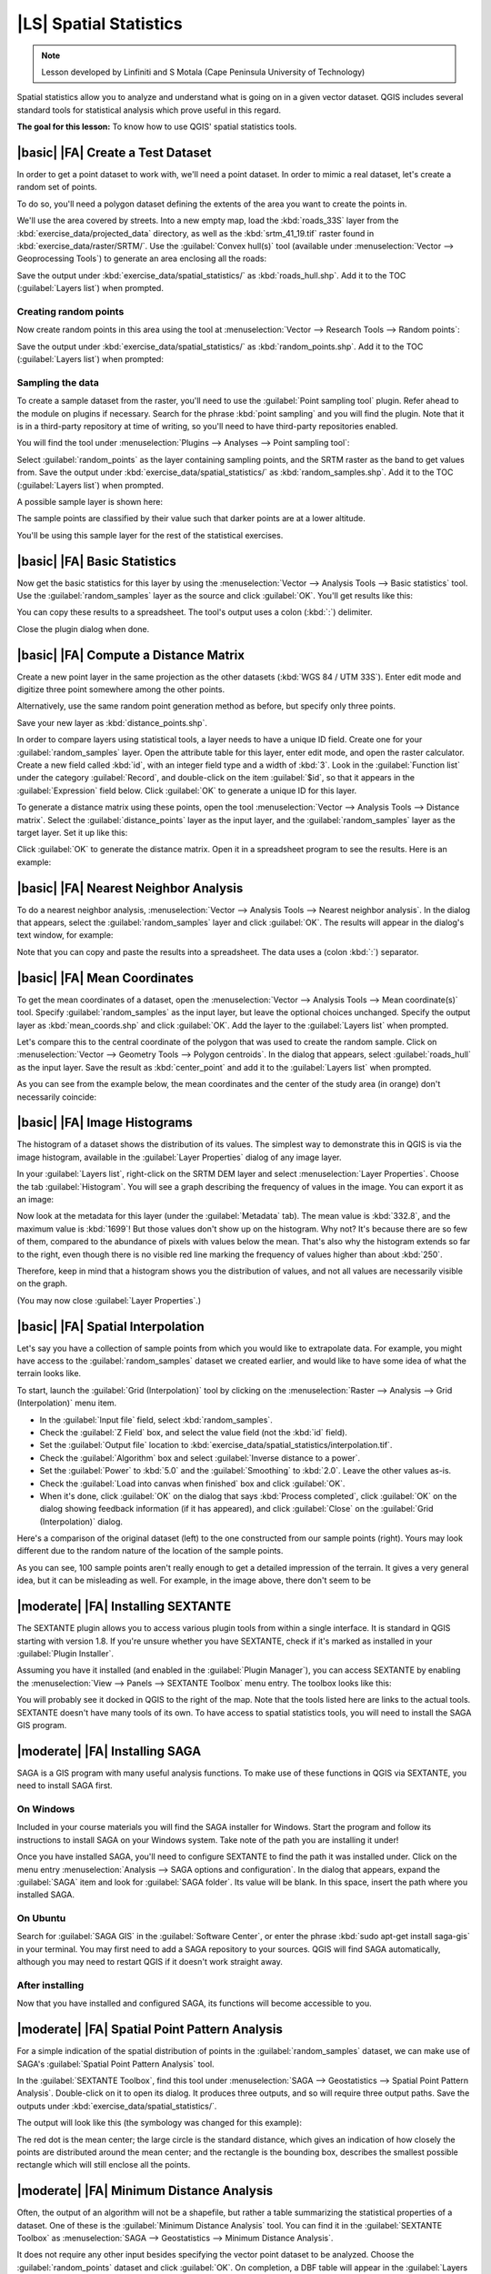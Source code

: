 |LS| Spatial Statistics
===============================================================================

.. note:: Lesson developed by Linfiniti and S Motala (Cape Peninsula University
   of Technology)

Spatial statistics allow you to analyze and understand what is going on in a
given vector dataset. QGIS includes several standard tools for statistical
analysis which prove useful in this regard.

**The goal for this lesson:** To know how to use QGIS' spatial statistics
tools.

|basic| |FA| Create a Test Dataset
-------------------------------------------------------------------------------

In order to get a point dataset to work with, we'll need a point dataset. In
order to mimic a real dataset, let's create a random set of points.

To do so, you'll need a polygon dataset defining the extents of the area you
want to create the points in.

We'll use the area covered by streets. Into a new empty map, load the
:kbd:`roads_33S` layer from the :kbd:`exercise_data/projected_data` directory,
as well as the :kbd:`srtm_41_19.tif` raster found in
:kbd:`exercise_data/raster/SRTM/`. Use the :guilabel:`Convex hull(s)` tool
(available under :menuselection:`Vector --> Geoprocessing Tools`) to generate
an area enclosing all the roads:

.. image:: ../_static/vector_analysis/059.png
   :align: center

Save the output under :kbd:`exercise_data/spatial_statistics/` as
:kbd:`roads_hull.shp`. Add it to the TOC (:guilabel:`Layers list`) when
prompted.

Creating random points
...............................................................................

Now create random points in this area using the tool at :menuselection:`Vector
--> Research Tools --> Random points`:

.. image:: ../_static/vector_analysis/060.png
   :align: center

Save the output under :kbd:`exercise_data/spatial_statistics/` as
:kbd:`random_points.shp`. Add it to the TOC (:guilabel:`Layers list`) when
prompted:

.. image:: ../_static/vector_analysis/061.png
   :align: center

Sampling the data
...............................................................................

To create a sample dataset from the raster, you'll need to use the
:guilabel:`Point sampling tool` plugin. Refer ahead to the module on plugins if
necessary. Search for the phrase :kbd:`point sampling` and you will find the
plugin. Note that it is in a third-party repository at time of writing, so
you'll need to have third-party repositories enabled.

You will find the tool under :menuselection:`Plugins --> Analyses --> Point
sampling tool`:

.. image:: ../_static/vector_analysis/063.png
   :align: center

Select :guilabel:`random_points` as the layer containing sampling points, and
the SRTM raster as the band to get values from. Save the output under
:kbd:`exercise_data/spatial_statistics/` as :kbd:`random_samples.shp`. Add it
to the TOC (:guilabel:`Layers list`) when prompted.

A possible sample layer is shown here:

.. image:: ../_static/vector_analysis/064.png
   :align: center

The sample points are classified by their value such that darker points are at
a lower altitude.

You'll be using this sample layer for the rest of the statistical exercises.

|basic| |FA| Basic Statistics
-------------------------------------------------------------------------------

Now get the basic statistics for this layer by using the :menuselection:`Vector
--> Analysis Tools --> Basic statistics` tool. Use the
:guilabel:`random_samples` layer as the source and click :guilabel:`OK`. You'll
get results like this:

.. image:: ../_static/vector_analysis/062.png
   :align: center

You can copy these results to a spreadsheet. The tool's output uses a colon
(:kbd:`:`) delimiter.

.. image:: ../_static/vector_analysis/065.png
   :align: center

Close the plugin dialog when done.

|basic| |FA| Compute a Distance Matrix
-------------------------------------------------------------------------------

Create a new point layer in the same projection as the other datasets
(:kbd:`WGS 84 / UTM 33S`). Enter edit mode and digitize three point somewhere
among the other points.

Alternatively, use the same random point generation method as before, but
specify only three points.

Save your new layer as :kbd:`distance_points.shp`.

In order to compare layers using statistical tools, a layer needs to have a
unique ID field. Create one for your :guilabel:`random_samples` layer. Open the
attribute table for this layer, enter edit mode, and open the raster
calculator. Create a new field called :kbd:`id`, with an integer field type and
a width of :kbd:`3`. Look in the :guilabel:`Function list` under the category
:guilabel:`Record`, and double-click on the item :guilabel:`$id`, so that it
appears in the :guilabel:`Expression` field below. Click :guilabel:`OK` to
generate a unique ID for this layer.

To generate a distance matrix using these points, open the tool
:menuselection:`Vector --> Analysis Tools --> Distance matrix`. Select the
:guilabel:`distance_points` layer as the input layer, and the
:guilabel:`random_samples` layer as the target layer. Set it up like this:

.. image:: ../_static/spatial_statistics/005.png
   :align: center

Click :guilabel:`OK` to generate the distance matrix. Open it in a spreadsheet
program to see the results. Here is an example:

.. image:: ../_static/spatial_statistics/006.png
   :align: center

|basic| |FA| Nearest Neighbor Analysis
-------------------------------------------------------------------------------

To do a nearest neighbor analysis, :menuselection:`Vector --> Analysis Tools
--> Nearest neighbor analysis`. In the dialog that appears, select the
:guilabel:`random_samples` layer and click :guilabel:`OK`. The results will
appear in the dialog's text window, for example:

.. image:: ../_static/spatial_statistics/007.png
   :align: center

Note that you can copy and paste the results into a spreadsheet. The data uses
a (colon :kbd:`:`) separator.

|basic| |FA| Mean Coordinates
-------------------------------------------------------------------------------

To get the mean coordinates of a dataset, open the :menuselection:`Vector -->
Analysis Tools --> Mean coordinate(s)` tool. Specify :guilabel:`random_samples`
as the input layer, but leave the optional choices unchanged. Specify the
output layer as :kbd:`mean_coords.shp` and click :guilabel:`OK`. Add the layer
to the :guilabel:`Layers list` when prompted.

Let's compare this to the central coordinate of the polygon that was used to
create the random sample. Click on :menuselection:`Vector --> Geometry Tools
--> Polygon centroids`. In the dialog that appears, select
:guilabel:`roads_hull` as the input layer. Save the result as
:kbd:`center_point` and add it to the :guilabel:`Layers list` when prompted.

As you can see from the example below, the mean coordinates and the center of
the study area (in orange) don't necessarily coincide:

.. image:: ../_static/vector_analysis/067.png
   :align: center

|basic| |FA| Image Histograms
-------------------------------------------------------------------------------

The histogram of a dataset shows the distribution of its values. The simplest
way to demonstrate this in QGIS is via the image histogram, available in the
:guilabel:`Layer Properties` dialog of any image layer.

In your :guilabel:`Layers list`, right-click on the SRTM DEM layer and select
:menuselection:`Layer Properties`. Choose the tab :guilabel:`Histogram`. You
will see a graph describing the frequency of values in the image. You can
export it as an image:

.. image:: ../_static/spatial_statistics/008.png
   :align: center

Now look at the metadata for this layer (under the :guilabel:`Metadata` tab).
The mean value is :kbd:`332.8`, and the maximum value is :kbd:`1699`! But those
values don't show up on the histogram. Why not? It's because there are so few
of them, compared to the abundance of pixels with values below the mean. That's
also why the histogram extends so far to the right, even though there is no
visible red line marking the frequency of values higher than about :kbd:`250`.

Therefore, keep in mind that a histogram shows you the distribution of values,
and not all values are necessarily visible on the graph.

(You may now close :guilabel:`Layer Properties`.)

|basic| |FA| Spatial Interpolation
-------------------------------------------------------------------------------

Let's say you have a collection of sample points from which you would like to
extrapolate data. For example, you might have access to the
:guilabel:`random_samples` dataset we created earlier, and would like to have
some idea of what the terrain looks like.

To start, launch the :guilabel:`Grid (Interpolation)` tool by clicking on the
:menuselection:`Raster --> Analysis --> Grid (Interpolation)` menu item.

* In the :guilabel:`Input file` field, select :kbd:`random_samples`.
* Check the :guilabel:`Z Field` box, and select the value field (not the
  :kbd:`id` field).
* Set the :guilabel:`Output file` location to
  :kbd:`exercise_data/spatial_statistics/interpolation.tif`.
* Check the :guilabel:`Algorithm` box and select :guilabel:`Inverse distance to
  a power`.
* Set the :guilabel:`Power` to :kbd:`5.0` and the :guilabel:`Smoothing` to
  :kbd:`2.0`. Leave the other values as-is.
* Check the :guilabel:`Load into canvas when finished` box and click
  :guilabel:`OK`.
* When it's done, click :guilabel:`OK` on the dialog that says :kbd:`Process
  completed`, click :guilabel:`OK` on the dialog showing feedback information
  (if it has appeared), and click :guilabel:`Close` on the :guilabel:`Grid
  (Interpolation)` dialog.

Here's a comparison of the original dataset (left) to the one constructed from
our sample points (right). Yours may look different due to the random nature of
the location of the sample points.

.. image:: ../_static/spatial_statistics/009.png
   :align: center

As you can see, 100 sample points aren't really enough to get a detailed
impression of the terrain. It gives a very general idea, but it can be
misleading as well. For example, in the image above, there don't seem to be 

|moderate| |FA| Installing SEXTANTE
-------------------------------------------------------------------------------

The SEXTANTE plugin allows you to access various plugin tools from within a
single interface. It is standard in QGIS starting with version 1.8. If you're
unsure whether you have SEXTANTE, check if it's marked as installed in your
:guilabel:`Plugin Installer`.

Assuming you have it installed (and enabled in the :guilabel:`Plugin Manager`),
you can access SEXTANTE by enabling the :menuselection:`View --> Panels -->
SEXTANTE Toolbox` menu entry. The toolbox looks like this:

.. image:: ../_static/spatial_statistics/001.png
   :align: center

You will probably see it docked in QGIS to the right of the map. Note that the
tools listed here are links to the actual tools. SEXTANTE doesn't have many
tools of its own. To have access to spatial statistics tools, you will need to
install the SAGA GIS program.

|moderate| |FA| Installing SAGA
-------------------------------------------------------------------------------

SAGA is a GIS program with many useful analysis functions. To make use of these
functions in QGIS via SEXTANTE, you need to install SAGA first.

On Windows
...............................................................................

Included in your course materials you will find the SAGA installer for Windows.
Start the program and follow its instructions to install SAGA on your Windows
system. Take note of the path you are installing it under!

Once you have installed SAGA, you'll need to configure SEXTANTE to find the
path it was installed under. Click on the menu entry :menuselection:`Analysis
--> SAGA options and configuration`. In the dialog that appears, expand the
:guilabel:`SAGA` item and look for :guilabel:`SAGA folder`. Its value will be
blank. In this space, insert the path where you installed SAGA.

On Ubuntu
...............................................................................

Search for :guilabel:`SAGA GIS` in the :guilabel:`Software Center`, or enter
the phrase :kbd:`sudo apt-get install saga-gis` in your terminal. You may first
need to add a SAGA repository to your sources. QGIS will find SAGA
automatically, although you may need to restart QGIS if it doesn't work
straight away.

After installing
...............................................................................

Now that you have installed and configured SAGA, its functions will become
accessible to you.

|moderate| |FA| Spatial Point Pattern Analysis
-------------------------------------------------------------------------------

For a simple indication of the spatial distribution of points in the
:guilabel:`random_samples` dataset, we can make use of SAGA's
:guilabel:`Spatial Point Pattern Analysis` tool.

In the :guilabel:`SEXTANTE Toolbox`, find this tool under :menuselection:`SAGA
--> Geostatistics --> Spatial Point Pattern Analysis`. Double-click on it to
open its dialog. It produces three outputs, and so will require three output
paths. Save the outputs under :kbd:`exercise_data/spatial_statistics/`.

.. image:: ../_static/spatial_statistics/002.png
   :align: center

The output will look like this (the symbology was changed for this example):

.. image:: ../_static/spatial_statistics/003.png
   :align: center

The red dot is the mean center; the large circle is the standard distance,
which gives an indication of how closely the points are distributed around the
mean center; and the rectangle is the bounding box, describes the smallest
possible rectangle which will still enclose all the points.

|moderate| |FA| Minimum Distance Analysis
-------------------------------------------------------------------------------

Often, the output of an algorithm will not be a shapefile, but rather a table
summarizing the statistical properties of a dataset. One of these is the
:guilabel:`Minimum Distance Analysis` tool. You can find it in the
:guilabel:`SEXTANTE Toolbox` as :menuselection:`SAGA --> Geostatistics -->
Minimum Distance Analysis`.

It does not require any other input besides specifying the vector point dataset
to be analyzed. Choose the :guilabel:`random_points` dataset and click
:guilabel:`OK`. On completion, a DBF table will appear in the :guilabel:`Layers
list`. Open it by selecting it, then opening its attribute table. Although the
figures may vary, your results will be in this format:

.. image:: ../_static/spatial_statistics/004.png
   :align: center

|IC|
-------------------------------------------------------------------------------

QGIS allows many possibilities for analyzing the spatial statistical properties
of datasets.

|WN|
-------------------------------------------------------------------------------

Now that we've covered vector analysis, why not see what can be done with
rasters? That's what we'll do in the next module!

